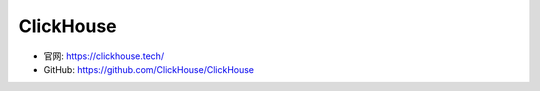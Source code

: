 ClickHouse
##########

* 官网: https://clickhouse.tech/
* GitHub: https://github.com/ClickHouse/ClickHouse









